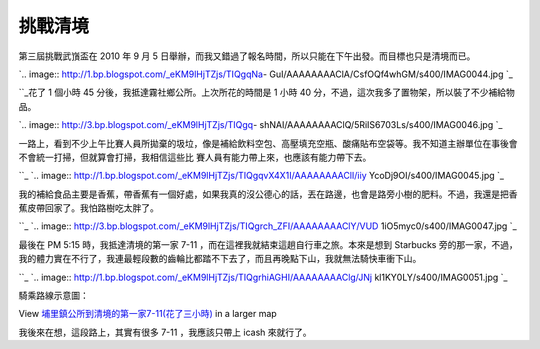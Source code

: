 挑戰清境
================================================================================

第三屆挑戰武嵿盃在 2010 年 9 月 5 日舉辦，而我又錯過了報名時間，所以只能在下午出發。而目標也只是清境而已。




`.. image:: http://1.bp.blogspot.com/_eKM9lHjTZjs/TIQgqNa-
GuI/AAAAAAAAClA/CsfOQf4whGM/s400/IMAG0044.jpg
`_




``_花了 1 個小時 45 分後，我抵達霧社鄉公所。上次所花的時間是 1 小時 40 分，不過，這次我多了置物架，所以裝了不少補給物品。


`.. image:: http://3.bp.blogspot.com/_eKM9lHjTZjs/TIQgq-
shNAI/AAAAAAAAClQ/5RiIS6703Ls/s400/IMAG0046.jpg
`_




一路上，看到不少上午比賽人員所拋棄的圾垃，像是補給飲料空包、高壓填充空瓶、酸痛貼布空袋等。我不知道主辦單位在事後會不會統一打掃，但就算會打掃，我相信這些比
賽人員有能力帶上來，也應該有能力帶下去。

``_
`.. image:: http://1.bp.blogspot.com/_eKM9lHjTZjs/TIQgqvX4X1I/AAAAAAAAClI/iiy
YcoDj9OI/s400/IMAG0045.jpg
`_




我的補給食品主要是香蕉，帶香蕉有一個好處，如果我真的沒公德心的話，丟在路邊，也會是路旁小樹的肥料。不過，我還是把香蕉皮帶回家了。我怕路樹吃太胖了。

``_
`.. image:: http://3.bp.blogspot.com/_eKM9lHjTZjs/TIQgrch_ZFI/AAAAAAAAClY/VUD
1iO5myc0/s400/IMAG0047.jpg
`_




最後在 PM 5:15 時，我抵達清境的第一家 7-11 ，而在這裡我就結束這趟自行車之旅。本來是想到 Starbucks
旁的那一家，不過，我的體力實在不行了，我連最輕段數的齒輪比都踏不下去了，而且再晚點下山，我就無法騎快車衝下山。

``_
`.. image:: http://1.bp.blogspot.com/_eKM9lHjTZjs/TIQgrhiAGHI/AAAAAAAAClg/JNj
kl1KY0LY/s400/IMAG0051.jpg
`_





騎乘路線示意圖：



View `埔里鎮公所到清境的第一家7-11(花了三小時)`_ in a larger map



我後來在想，這段路上，其實有很多 7-11 ，我應該只帶上 icash 來就行了。

.. _第三屆挑戰武嵿盃在 2010 年 9 月 5 日舉辦，而我又錯過了報名時間，所以只能在下午出發。而目標也只是清境而已。:
    http://1.bp.blogspot.com/_eKM9lHjTZjs/TIQgqNa-
    GuI/AAAAAAAAClA/CsfOQf4whGM/s1600/IMAG0044.jpg
.. _花了 1 個小時 45 分後，我抵達霧社鄉公所。上次所花的時間是 1 小時 40 分，不過，這次我多了置物架，所以裝了不少補給物品。:
    http://3.bp.blogspot.com/_eKM9lHjTZjs/TIQgq-
    shNAI/AAAAAAAAClQ/5RiIS6703Ls/s1600/IMAG0046.jpg
.. _一路上，看到不少上午比賽人員所拋棄的圾垃，像是補給飲料空包、高壓填充空瓶、酸痛貼布空袋等。我不知道主辦單位在事後會不會統一打掃，但就算會打
    掃，我相信這些比賽人員有能力帶上來，也應該有能力帶下去。: http://1.bp.blogspot.com/_eKM9lHjTZjs/TIQgq
    vX4X1I/AAAAAAAAClI/iiyYcoDj9OI/s1600/IMAG0045.jpg
.. _我的補給食品主要是香蕉，帶香蕉有一個好處，如果我真的沒公德心的話，丟在路邊，也會是路旁小樹的肥料。不過，我還是把香蕉皮帶回家了。我怕路樹吃
    太胖了。: http://3.bp.blogspot.com/_eKM9lHjTZjs/TIQgrch_ZFI/AAAAAAAAClY/VUD1i
    O5myc0/s1600/IMAG0047.jpg
.. _最後在 PM 5:15 時，我抵達清境的第一家 7-11 ，而在這裡我就結束這趟自行車之旅。本來是想到 Starbucks
    旁的那一家，不過，我的體力實在不行了，我連最輕段數的齒輪比都踏不下去了，而且再晚點下山，我就無法騎快車衝下山。: http://1.bp.blog
    spot.com/_eKM9lHjTZjs/TIQgrhiAGHI/AAAAAAAAClg/JNjkl1KY0LY/s1600/IMAG0051.
    jpg
.. _埔里鎮公所到清境的第一家7-11(花了三小時): http://maps.google.com/maps/ms?ie=UTF8&hl=en
    &msa=0&msid=103696919684844394032.00048fdc78866a4478edb&ll=24.003614,121.
    063614&spn=0.073884,0.189092&t=h&source=embed


.. author:: default
.. categories:: chinese
.. tags:: athletes, bike
.. comments::